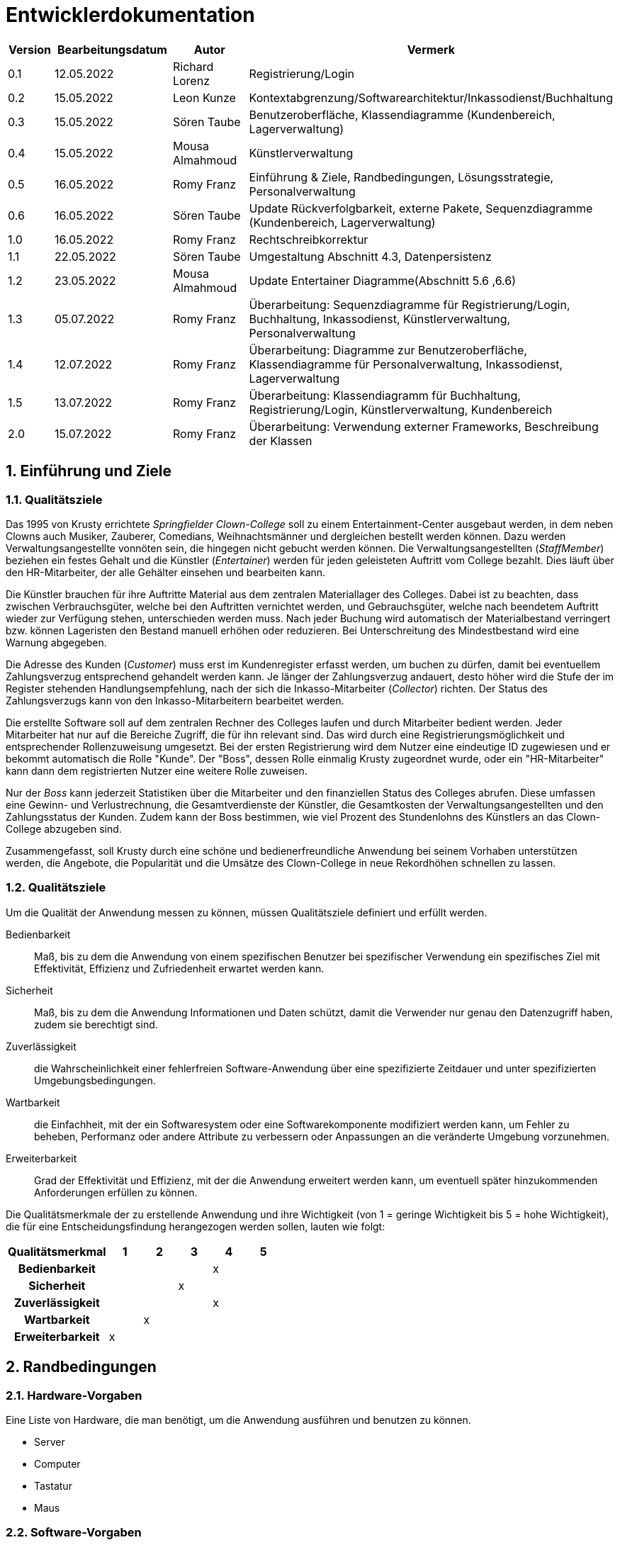 = Entwicklerdokumentation
:project_name: Clown-College

[options="header"]
[cols="1, 3, 3, 3"]
|===
|Version | Bearbeitungsdatum | Autor 			|  Vermerk
|0.1	 | 12.05.2022 		 | Richard Lorenz 	| Registrierung/Login
|0.2	 | 15.05.2022 		 | Leon Kunze 		| Kontextabgrenzung/Softwarearchitektur/Inkassodienst/Buchhaltung
|0.3	 | 15.05.2022        | Sören Taube		| Benutzeroberfläche, Klassendiagramme (Kundenbereich, Lagerverwaltung)
|0.4	 | 15.05.2022 		 | Mousa Almahmoud 	| Künstlerverwaltung
|0.5	 | 16.05.2022 		 | Romy Franz   	| Einführung & Ziele, Randbedingungen, Lösungsstrategie, Personalverwaltung
|0.6     | 16.05.2022        | Sören Taube      | Update Rückverfolgbarkeit, externe Pakete, Sequenzdiagramme (Kundenbereich, Lagerverwaltung)
|1.0	 | 16.05.2022		 | Romy Franz		| Rechtschreibkorrektur
|1.1	 | 22.05.2022	  	 | Sören Taube		| Umgestaltung Abschnitt 4.3, Datenpersistenz
|1.2	 | 23.05.2022	  	 | Mousa Almahmoud	| Update Entertainer Diagramme(Abschnitt 5.6 ,6.6)
|1.3	 | 05.07.2022		 | Romy Franz		| Überarbeitung: Sequenzdiagramme für Registrierung/Login, Buchhaltung, Inkassodienst, Künstlerverwaltung, Personalverwaltung
|1.4	 | 12.07.2022		 | Romy Franz		| Überarbeitung: Diagramme zur Benutzeroberfläche, Klassendiagramme für Personalverwaltung, Inkassodienst, Lagerverwaltung
|1.5	 | 13.07.2022		 | Romy Franz 		| Überarbeitung: Klassendiagramm für Buchhaltung, Registrierung/Login, Künstlerverwaltung, Kundenbereich
|2.0	 | 15.07.2022		 | Romy Franz		| Überarbeitung: Verwendung externer Frameworks, Beschreibung der Klassen
|===

:toc: left
:numbered:

== Einführung und Ziele
=== Qualitätsziele
Das 1995 von Krusty errichtete _Springfielder Clown-College_ soll zu einem Entertainment-Center ausgebaut 
werden, in dem neben Clowns auch Musiker, Zauberer, Comedians, Weihnachtsmänner und dergleichen bestellt 
werden können. Dazu werden Verwaltungsangestellte vonnöten sein, die hingegen nicht gebucht werden können. 
Die Verwaltungsangestellten (_StaffMember_) beziehen ein festes Gehalt und die Künstler (_Entertainer_) werden für jeden geleisteten 
Auftritt vom College bezahlt. Dies läuft über den HR-Mitarbeiter, der alle Gehälter einsehen und bearbeiten kann.

Die Künstler brauchen für ihre Auftritte Material aus dem zentralen Materiallager des Colleges. Dabei 
ist zu beachten, dass zwischen Verbrauchsgüter, welche bei den Auftritten vernichtet werden, und Gebrauchsgüter, 
welche nach beendetem Auftritt wieder zur Verfügung stehen, unterschieden werden muss. Nach jeder Buchung wird 
automatisch der Materialbestand verringert bzw. können Lageristen den Bestand manuell erhöhen oder 
reduzieren. Bei Unterschreitung des Mindestbestand wird eine Warnung abgegeben.

Die Adresse des Kunden (_Customer_) muss erst im Kundenregister erfasst werden, um buchen zu dürfen, damit bei eventuellem 
Zahlungsverzug entsprechend gehandelt werden kann. Je länger der Zahlungsverzug andauert, desto höher wird 
die Stufe der im Register stehenden Handlungsempfehlung, nach der sich die Inkasso-Mitarbeiter (_Collector_)
richten. Der Status des Zahlungsverzugs kann von den Inkasso-Mitarbeitern bearbeitet werden.

Die erstellte Software soll auf dem zentralen Rechner des Colleges laufen und durch Mitarbeiter bedient werden. 
Jeder Mitarbeiter hat nur auf die Bereiche Zugriff, die für ihn relevant sind. Das wird durch eine 
Registrierungsmöglichkeit und entsprechender Rollenzuweisung umgesetzt. Bei der ersten Registrierung wird dem 
Nutzer eine eindeutige ID zugewiesen und er bekommt automatisch die Rolle "Kunde". Der "Boss", dessen Rolle 
einmalig Krusty zugeordnet wurde, oder ein "HR-Mitarbeiter" kann dann dem registrierten Nutzer eine weitere Rolle 
zuweisen.

Nur der _Boss_ kann jederzeit Statistiken über die Mitarbeiter und den finanziellen Status des Colleges abrufen.
Diese umfassen eine Gewinn- und Verlustrechnung, die Gesamtverdienste der Künstler, die Gesamtkosten der 
Verwaltungsangestellten und den Zahlungsstatus der Kunden. Zudem kann der Boss bestimmen, wie viel Prozent des 
Stundenlohns des Künstlers an das Clown-College abzugeben sind.

Zusammengefasst, soll Krusty durch eine schöne und bedienerfreundliche Anwendung bei seinem Vorhaben 
unterstützen werden, die Angebote, die Popularität und die Umsätze des Clown-College in neue Rekordhöhen schnellen 
zu lassen.

=== Qualitätsziele
Um die Qualität der Anwendung messen zu können, müssen Qualitätsziele definiert und erfüllt werden.

Bedienbarkeit::
Maß, bis zu dem die Anwendung von einem spezifischen Benutzer bei spezifischer Verwendung ein spezifisches Ziel 
mit Effektivität, Effizienz und Zufriedenheit erwartet werden kann.

Sicherheit::
Maß, bis zu dem die Anwendung Informationen und Daten schützt, damit die Verwender nur genau den Datenzugriff 
haben, zudem sie berechtigt sind.

Zuverlässigkeit::
die Wahrscheinlichkeit einer fehlerfreien Software-Anwendung über eine spezifizierte Zeitdauer und unter spezifizierten Umgebungsbedingungen.

Wartbarkeit::
die Einfachheit, mit der ein Softwaresystem oder eine Softwarekomponente modifiziert werden kann, um Fehler zu 
beheben, Performanz oder andere Attribute zu verbessern oder Anpassungen an die veränderte Umgebung vorzunehmen.

Erweiterbarkeit::
Grad der Effektivität und Effizienz, mit der die Anwendung  erweitert werden kann, um eventuell später
hinzukommenden Anforderungen erfüllen zu können.

Die Qualitätsmerkmale der zu erstellende Anwendung und ihre Wichtigkeit (von 1 = geringe Wichtigkeit 
bis 5 = hohe Wichtigkeit), die für eine Entscheidungsfindung herangezogen werden sollen, lauten wie folgt:  

[options="header", cols="3h, ^1, ^1, ^1, ^1, ^1"]
|===
|Qualitätsmerkmal  | 1 | 2 | 3 | 4 | 5
|Bedienbarkeit     |   |   |   | x |
|Sicherheit        |   |   | x |   |
|Zuverlässigkeit   |   |   |   | x |
|Wartbarkeit       |   | x |   |   |
|Erweiterbarkeit   | x |   |   |   |
|===

== Randbedingungen
=== Hardware-Vorgaben
Eine Liste von Hardware, die man benötigt, um die Anwendung ausführen und benutzen zu können.

* Server
* Computer
* Tastatur
* Maus

=== Software-Vorgaben
Eine Liste von Software, die man benötigt, um die Anwendung ausführen und benutzen zu können.

Die folgende (oder neuere) Java Version wird benötigt, um die Anwendung auszuführen.

* Java 11

Die folgenden (oder neueren) Browser Versionen werden Benötigt, um die Anwendung auszuführen.

* Internet Explorer / Edge 101.0
* Firefox 100.0.1
* Google Chrome 101.0.4951.64
* Opera 86.0

=== Vorgaben zum Betrieb des Software
Hier wird ein Überblick gegeben, wie und unter welchen Umständen das Produkt nach Fertigstellung genutzt werden
soll.

Die Software wird als Entertainment-Center genutzt werden, über das Künstler über eine öffentliche 
Schnittstelle gebucht werden können. Zudem werden Verwaltungsmitarbeiter sie nutzen, um über sie das Materiallager, das 
Kundenregister und die Finanzen zu pflegen. Krusty wird in einer übergeordneten Position Zugriff auf alle 
Bereiche haben.

Die Webanwendung soll von Kunden mit gewöhnlichem Wissen der Webseitennavigation, sowie Verwaltungsangestellten und 
Krusty, welche keinen Hintergrund im Technikbereich haben müssen, genutzt werden.

Das Produkt soll nur wenig Wartung benötigen und die Daten sollen dauerhaft in einer Datenbank gespeichert und über 
die Anwendung zugreifbar sein.

== Kontextabgrenzung
[[Kontextdiagramm]]
image::./models/design/Kontextdiagramm.png[Kontextdiagramm, 80%, 80%, pdfwidth=80%, title= "Kontextdiagramm von {project_name}", align=center, caption="Abbildung 1: "]

== Lösungsstrategie
=== Erfüllung der Qualitätsziele
[options="header"]
|=== 
|Qualitätsziel |Lösungsansatz
|Bedienbarkeit a|
* *Verständlichkeit* Sorge dafür, dass die Anwendung mit Leichtigkeit genutzt und verstanden werden kann. Das kann realisiert werden, indem man Inhalte mit genügend und eindeutigen Labels versieht.
* *Fehlersicherung* Schütze die Nutzer vor dem Machen von Fehlern. Ungültige Eingaben sollen nicht zu einem ungültigen Systemstatus führen. 
* *Ästetisches Nutzerinterfaces* Biete ein ansehnliche und zufriedenstellende Interaktion für den Nutzer.
* *Zugänglichkeit* Sorge dafür, dass Nutzer mit vielfältigen Eigenschaften die Anwendung nutzen können. Das kann durch geeignete Fontgröße und Farbkontrast realisiert werden.
|Sicherheit a|
* *Vertraulichkeit* Sorge dafür, dass nur auf genau die Daten zugegriffen werden kann, für die der jeweilige Nutzer autorisiert ist. Das kann mit _Spring Security_ und _Thymeleaf_ (`sec:authorize` - tag) realisiert werden.
* *Integrität* Unterbinde unautorisierte Änderungen von Daten. Das kann mit _Spring Security_ (`@PreAuthorize` - annotation). realisiert werden.
* *Haftung* Rückverfolgbarkeit von Handlungen oder Events auf eine Entität oder Person.
|Zuverlässigkeit a|
* *Akzeptanz* Erstelle und durchlaufe Testfälle. Beachte die zugehörigen Spezifikationen, damit keine Inkonsistenz zwischen den Testfällen und Software-Spezifikation auftreten.
|Wartbarkeit a|
* *Bausteinprinzip* Teile die Anwendung in Komponenten auf, sodass Änderungen innerhalb einer Komponenten wenig Auswirkung auf andere Komponenten haben.
* *Modifizierbarkeit* Sorge dafür, dass die Anwendung modifiziert werden kann, ohne Fehler oder Qualitätsmängel zu erzeugen.
|Erweiterbarkeit a|
* *Bausteinprinzip* Teile die Anwendung in Komponenten auf, sodass Änderungen innerhalb einer Komponenten wenig Auswirkung auf andere Komponenten haben.
* *Wiederverwendbarkeit* Sorge dafür, dass die Komponenten der Anwendung von anderen Komponenten wiederverwendet werden können.
* *Erweiterbarkeit* Sorge dafür, dass die Anwendung modifiziert werden kann, ohne Fehler oder Qualitätsmängel zu erzeugen.
|===

=== Softwarearchitektur
[[Komponentendiagramm]]
image::./models/design/Komponentendiagramm_Dev_Doku.png[Komponentendiagramm_Dev_Doku, 80%, 80%, pdfwidth=80%, title= "Komponentendiagramm von {project_name}", align=center, caption="Abbildung 2: "]

=== Entwurfsentscheidungen

==== Verwendete Muster
Die Anwendung folgt dem MVC-Schema. Die Client Requests werden vom Dispatcher-Servlet
entgegengenommen und an den entsprechenden Controller weitergeleitet. Dieser bedient
sich des auf Basis relationalen Mappings zur Verfügung gestellten Modells und liefert
über das Dispatcher-Servlet in Verbindung mit der Thymeleaf Template-Engine die
entsprechende View als Response an den Client aus.

==== Persistenz
Die Persistenz dieser Anwendung wird durch eine H2 Datenbank mittels relationalem Mapping gewährleistet.
Grundlage hierfür bildet die Jakarta Persistence API (JPA) die aus dem Modell heraus Zugriff auf
die Datenbank ermöglicht und CRUD-Funktionalitäten bereitstellt.
[[Datenpersistenz]]
image::./models/design/Datenpersistenz.png[Datenpersistenz, 100%, 100%, pdfwidth=100%, title= "Datenpersistenz von {project_name}", align=center, caption="Abbildung 3: "]

==== Benutzeroberfläche
Die Benutzeroberfläche hält sich an das im Entwurf enthaltene Mockup-Design. 
Sie soll leicht bedienbar, schlicht und übersichtlich bleiben. +
[[Benutzeroberfläche]]
image::./models/design/User_Interface1.png[B, 80%, 80%, pdfwidth=80%, title= "Benutzeroberfläche von {project_name} (Angebote, Mein Profil, Inkassodienst)", align=center, caption="Abbildung 4: "]

image::./models/design/User_Interface2.png[B, 80%, 80%, pdfwidth=80%, title= "Benutzeroberfläche von {project_name} (Personalverwaltung)", align=center, caption="Abbildung 5: "]

image::./models/design/User_Interface3.png[B, 80%, 80%, pdfwidth=80%, title= "Benutzeroberfläche von {project_name} (Lagerverwaltung, Buchhaltung)", align=center, caption="Abbildung 6: "]

image::./models/design/User_Interface4.png[B, 80%, 80%, pdfwidth=80%, title= "Benutzeroberfläche von {project_name} (Warenkorb, Registrieren)", align=center, caption="Abbildung 7: "]

==== Verwendung externer Frameworks
Das Salespointframework wird verwendet, um sich mit der Arbeit mit Webannotationen vertraut 
zu machen und den Workflow von ModelViewControllern zu durchschauen.
Das Springframework wird für das Grundgerüst des Webservices verwendet, dient jedoch auch
dazu, den Programmcode überschaubar und gut wartbar zu halten. 

[options="header", cols="1,2"]
|===
|Externes Package |Verwendet von
|springframework.web.bind.annotation		|AccountingController +
											 UserController +
											 CustomerAreaController +
											 BookingController +
											 WarehouseController +
											 StaffController +
											 CollectionAgencyController +
											 EntertainerController +
|springframework.web.servlet				|AccountingController +
											 BookingController +
											 CollectionAgencyController +
											 StaffController +
											 UserController +
|springframework.ui.model					|UserController	+
											 CollectionAgencyController +
											 AccountingController +
											 WarehouseController +
											 BookingController +
											 CustomerAreaController +
											 StaffController +
											 EntertainerController +
|springframework.context					|AccountingManagement +
|springframework.beans						|CollectionAgencyController +
											 CollectorManager +
											 AccountingController +
											 BookingController +
											 CustomerAreaController +
											 EntertainerController +
											 UserController +
											 UserDataInitializer +
											 UserManagement +
											 WarehouseController
|springframework.stereotype					|CollectionAgencyController +
											 CollectionAgencyRepository +
											 CollectorManager +
											 AccountingManagement +
											 AccountingController +
											 IncomeRepository +
											 ProfitRepository +
											 WarehouseController + 
											 BookingController +
											 CustomerAreaController +
											 StaffManagement +
											 StaffRepository +
											 StaffController +
											 EntertainerController +
											 EntertainerManagement +
											 EntertainerRepository +
											 UserController +
											 UserDataInitializer +
											 UserManagement +
|springframework.transaction				|StaffManagement +
											 AccountingManagement +
											 EntertainerManagement +
|springframework.util						|AccountingManagement +
											 BookingController +
											 StaffManagement +
											 StaffController +
											 CollectorManager +
											 EntertainerManagement +
|springframework.data						|CollectionAgencyRepository +
											 CollectorManager +
											 IncomeRepository +
											 ProfitRepository +
											 AccountingManagement +
											 EntertainerRepository +
											 EntertainerManagement +
											 WarehouseRepository +
											 StaffManagement +
											 StaffRepository +
											 BookingController +
											 PerformanceRepository +
											 CollectionAgencyController +
											 CustomerAreaController +
											 StaffMember +
											 User +
											 UserManagement +
											 UserRepository +
|springframework.format						|BookingController +
											 CustomerAreaController +
											 WarehouseController
|springframework.security.core				|UserController
|salespoint.unencryptedpassword				|RegistrationForm +
											 UserManagement	+
											 StaffMember +
											 UserDataInitializer +
|salespointframework.useraccount			|UserManagement +
											 User +
											 UserController +
											 UserDataInitializer +
											 UserRepository +
											 CollectionAgencyController +
											 CollectionAgency +
											 AccountingController +
											 BookingController +
											 StaffMember +
											 CustomerAreaController +
											 EntertainerController +
											 StaffController +
|salespointframework.order					|BookingController +
											 CustomerAreaController +
											 UserController +
|salespointframework.catalog				|Performance +
											 WarehouseController +
											 BookingController +
											 PerformanceRepository +
|salespointframework.core					|Entertainer +
											 BookingController +
											 UserDataInitializer +
											 Requisite +
											 StockReceipt +
											 StockReceiptRepository +
											 WarehouseRepository
|salespointframework.quantity				|BookingController +
|salespointframework.payment				|BookingController +
											 Creditcard +
											 Debitcard
|===

== Bausteinsicht
=== Registrierung/Login 

image::./models/design/User_Klassendiagramm.png[User_Klassendiagramm, 100%, 100%, pdfwidth=100%, title= "User Klassendiagramm", align=center, caption="Abbildung 8: "]

[options="header"]
|=== 
|Klasse/Enumeration |Beschreibung
|RegistrationForm		|Klasse, welche alle Informationen zur Erstellung eines User und UserAccount beinhaltet
|User					|Klasse, welche den UserAccount um zusätzliche Angaben erweitert und den Nutzer darstellt
|UserController			|Klasse zur Bearbeitung von Client-Requests und Validierung der Nutzereingaben bei der Registrierung
|UserManagement			|Klasse, welche einen neuen User erzeugt
|UserRepository			|Schnittstelle, die eine Interaktion mit der User-Datenbank ermöglicht
|UserDataInitializer	|Klasse, welche Testnutzer beim Start der Anwendung erzeugt
|StaffRepository		|Schnittstelle, die eine Interaktion mit der Mitarbeiter-Datenbank ermöglicht

|===

=== Inkassodienst

image::./models/design/Inkassodienst_Klassendiagramm.png[Inkassodienst_Klassendiagramm, 100%, 100%, pdfwidth=100%, title= "Inkassodienst Klassendiagramm", align=center, caption="Abbildung 9: "]

[options="header"]
|=== 
|Klasse/Enumeration |Beschreibung
|CollectionAgency		|Klasse, welche einem Nutzer, der mindestens eine Buchung getätigt hat, seine Mahnstufe und seinen Zahlungsverzug zuordnet
|CollectorManager		|Klasse, welche Mahnstufe und Zahlungsverzug bearbeitet
|CollectionAgencyController
						|Klasse zur Bearbeitung von Client-Requests bei Inkassoangelegenheiten.
|CollectionAgencyRepository
						|Schnittstelle, die eine Interaktion mit der JPA-Datenbank für die CollectionAgency-Entitäten ermöglicht.
|User					|Klasse, welche den UserAccount um zusätzliche Angaben erweitert und den Nutzer darstellt
|UserRepository			|Schnittstelle, die eine Interaktion mit der User-Datenbank ermöglicht
|===

=== Buchhaltung

image::./models/design/Buchhaltung_Klassendiagramm.png[Buchhaltung_Klassendiagramm, 100%, 100%, pdfwidth=100%, title= "Buchhaltung Klassendiagramm", align=center, caption="Abbildung 10: "]

[options="header"]
|=== 
|Klasse/Enumeration 	|Beschreibung
|EntertainerIncome		|Klasse, welche einem Künstler Angaben zu seinem Einkommen zuordnet
|ProfitAndLoss			|Klasse, welche einer Abteilung (Künstler oder Lager) den zusammengerechnet Gewinn/Verlust zuordnet
|IncomeRepository		|Schnittstelle, die eine Interaktion mit der EntertainerIncome-Datenbank ermöglicht
|ProfitRepository		|Schnittstelle, die eine Interaktion mit der ProfitAndLoss-Datenbank ermöglicht
|AccountingManagement	|Klasse, welche die Anwendungslogik hinter EntertainerIncome und ProfitAndLoss darstellt
|AccountingController	|Klasse zur Bearbeitung von Client-Requests bei Anfragen zur Einsicht von
Künstlereinkommen, Buchungen und GuV-Rechnung 
|PerformanceRepository	|Schnittstelle, die eine Interaktion mit der JPA-Datenbank für Performance-Entitäten
ermöglicht
|StockReceiptRepository	|Schnittstelle, die eine Interaktion mit der JPA-Datenbank für StockReceipt-Entitäten ermöglicht
|EntertainerRepository	|Schnittstelle, die eine Interaktion mit der Künstler-Datenbank ermöglicht
|===


=== Kundenbereich

[[Kundenbereich]]
image::./models/design/Kundenbereich_Klassendiagramm.png[Kundenbereich_Klassendiagramm, 100%, 100%, pdfwidth=100%, title= "Kundenbereich von {project_name}", align=center, caption="Abbildung 11: "]

[options="header"]
|=== 
|Klasse/Enumeration 		|Beschreibung
|Performance				|Klasse von Auftritten, wird bei Buchungsvorhaben anhand der Eingaben des Users 
und anhand des Namens und Stundensatzes des Entertainers erstellt und gespeichert
|PerformanceRepository		|Schnittstelle, die eine Interaktion mit der JPA-Datenbank für Performance-Entitäten
ermöglicht
|BookingController			|Klasse zur Bearbeitung von Client-Requests bei Buchungsvorhaben
|Comment					|Klasse von Kommentaren zu Künstlern, werden als Liste der
Entertainer-Instanz angefügt und geben Bewertungen der Künstlerdarbietungen an
|CustomerAreaController		|Klasse zur Bearbeitung von Client-Requests bei Anfragen zur Darstellung von
Künstlern und Künstlerdetailansichten
|Debitcard					|Klasse, die eine Zahlung mit einer Debitkarte simuliert
|Creditcard					|Klasse, die eine Zahlung mit einer Kreditkarte simuliert
|CollectorManager			|Klasse, welche Mahnstufe und Zahlungsverzug bearbeitet
|UserRepository				|Schnittstelle, die eine Interaktion mit der User-Datenbank ermöglicht
|Entertainer				|Klasse, welche die zu benötigenden Angaben für den Künstler vorgibt. Jedem Künstler ist genau ein User mit entsprechenden UserAccount zugeordnet.
|EntertainerRepository		|Schnittstelle, die eine Interaktion mit der Künstler-Datenbank ermöglicht
|===

=== Lagerverwaltung

[[Lagerverwaltung]]
image::./models/design/Lagerverwaltung_Klassendiagramm.png[Lagerverwaltung_Klassendiagramm, 100%, 100%, pdfwidth=100%, title= "Lagerverwaltung von {project_name}", align=center, caption="Abbildung 12: "]

[options="header"]
|=== 
|Klasse/Enumeration 			|Beschreibung
|Requisite						|Klasse von Requisiten, die den Künstlern bei Auftritten zur Verfügung gestellt
werden sollen/können
|StockReceipt					|Klasse, die beim Kauf einer Requisite den Wareneingang erfasst
|WarehouseController 			|Klasse zur Bearbeitung von Client-Requests bei Änderungen des Bestandes von Requisiten
|WarehouseRepository			|Schnittstelle, die eine Interaktion mit der JPA-Datenbank für Requisiten-Entitäten ermöglicht
|StockReceiptRepository			|Schnittstelle, die eine Interaktion mit der JPA-Datenbank für StockReceipt-Entitäten ermöglicht
|===

=== Künstlerverwaltung
image::./models/design/Entertainerverwaltung_Klassendiagramm.png[Entertainerverwaltung_Klassendiagramm, 100%, 100%, pdfwidth=100%, title= "Entertainerbereich von {project_name}", align=center, caption="Abbildung 13: "]

[options="header"]
|=== 
|Klasse/Enumeration 	|Beschreibung
|Entertainer			|Klasse, welche die zu benötigenden Angaben für den Künstler vorgibt. Jedem Künstler ist genau ein User mit entsprechenden UserAccount zugeordnet.
|EntertainerManagement	|Klasse, welche neue Künstler erzeugen, löschen und bearbeiten kann.
|EntertainerController	|Klasse zur Bearbeitung von Client-Requests zum Einsehen der Künstlerverwaltung
|EntertainerRepository	|Schnittstelle, die eine Interaktion mit der Künstler-Datenbank ermöglicht
|User					|Klasse, welche den UserAccount um zusätzliche Angaben erweitert und den Nutzer darstellt
|UserRepository			|Schnittstelle, die eine Interaktion mit der User-Datenbank ermöglicht
|PerformanceRepository		|Schnittstelle, die eine Interaktion mit der JPA-Datenbank für Performance-Entitäten
ermöglicht
|===

=== Personalverwaltung

[[Personalverwaltung]]
image::./models/design/Personalverwaltung_Klassendiagramm.png[Personalverwaltung_Klassendiagramm, 100%, 100%, pdfwidth=100%, title= "Personalverwaltung von {project_name}", align=center, caption="Abbildung 14: "]

[options="header"]
|=== 
|Klasse/Enumeration 		|Beschreibung
|StaffMember				|Klasse, welche Daten zu den Mitarbeitern beinhaltet. Jedem Mitarbeiter ist genau ein User mit entsprechenden UserAccount zugeordnet.
|StaffManagement			|Klasse, welche neue Mitarbeiter erzeugen, löschen und bearbeiten kann
|StaffController 			|Klasse zur Bearbeitung von Client-Requests bei Änderung, Entlassung oder Einstellen von Mitarbeitern
|StaffRepository			|Schnittstelle, die eine Interaktion mit der Mitarbeiter-Datenbank ermöglicht
|User						|Klasse, welche den UserAccount um zusätzliche Angaben erweitert und den Nutzer darstellt
|UserManagement				|Klasse, welche einen neuen User erzeugt
|Entertainer				|Klasse, welche die zu benötigenden Angaben für den Künstler vorgibt. Jedem Künstler ist genau ein User mit entsprechenden UserAccount zugeordnet.
|EntertainerManagement	|Klasse, welche neue Künstler erzeugen, löschen und bearbeiten kann.
|EntertainerRepository		|Schnittstelle, die eine Interaktion mit der Künstler-Datenbank ermöglicht
|===

=== Rückverfolgbarkeit zwischen Analyse- und Entwurfsmodell
_Die folgende Tabelle zeigt die Rückverfolgbarkeit zwischen Entwurfs- und Analysemodell. 
Falls eine Klasse aus einem externen Framework im Entwurfsmodell eine Klasse des Analysemodells ersetzt,
wird die Art der Verwendung dieser externen Klasse in der Spalte *Art der Verwendung* mithilfe der 
folgenden Begriffe definiert:_

* Inheritance/Interface-Implementation
* Class Attribute
* Method Parameter

[options="header"]
|===
|Klasse/Enumeration (Analysemodell) |Klasse/Enumeration (Entwurfsmodell) 	|Art der Verwendung
|Customer				|RegistrationForm +
			 			User								
															|*inheritance* +
															UserAccount (salespoint)- Einzigartigkeit der Kunden
															
									 
|Customer				|UserManagement						|UserAccountManagement (salespoint) +
															*Interface-Implementation* +
															AuthenticationManagement +
															UserAccountManagement +
															*Method Parameter* +
															PasswordPassword +
															EncryptedPasswordPassword +
															UnencryptedPassword +
															Role +
															UserAccount +
															UserAccount.UserAccountCreated 
|Collector				|Salespoint.UserAccount				|*Method Parameter*
|Stock                  |UniqueInventory<UniqueInventoryItem> WarehouseRepository    |*Interface-Use*
|Booking                |OrderManagement<Order>    Catalog<Performance>              |*Interface-Use*
|StaffMember            |Salespoint.UserAccount             |*Method Parameter*

|===

== Laufzeitsicht
=== Registrierung/Login
image::./models/design/User_Sequenzdiagramm.png[Registrierung/Login, 100%, 100%, pdfwidth=100%, title= "Registrierung/Login", align=center, caption="Abbildung 15: "]

=== Inkassodienst

image::./models/design/Inkassodienst_Sequenzdiagramm.png[Inkassodienst_Sequenzdiagramm, 100%, 100%, pdfwidth=100%, title= "Inkassodienst Sequenzdiagramm", align=center, caption="Abbildung 16: "]

=== Buchhaltung

image::./models/design/Buchhaltung_Sequenzdiagramm.png[Buchhaltung_Sequenzdiagramm, 100%, 100%, pdfwidth=100%, title= "Buchhaltung Sequenzdiagramm", align=center, caption="Abbildung 17: "]

=== Kundenbereich

image::./models/design/Kundenbereich_Sequenzdiagramm.png[Kundenbereich_Sequenzdiagramm, 100%, 100%, pdfwidth=100%, title= "Kundenbereich von {project_name}", align=center, caption="Abbildung 18: "]

=== Lagerverwaltung

image::./models/design/Lagerverwaltung_Sequenzdiagramm.png[Lagerverwaltung_Sequenzdiagramm, 100%, 100%, pdfwidth=100%, title= "Lagerverwaltung von {project_name}", align=center, caption="Abbildung 19: "]

=== Künstlerverwaltung

image::./models/design/Entertainerverwaltung_Sequenzdiagramm.png[Entertainerverwaltung_Sequenzdiagramm, 100%, 100%, pdfwidth=100%, title= "Künstlerverwaltung Sequenzdiagramm", align=center, caption="Abbildung 20: "]

=== Personalverwaltung

image::./models/design/Personalverwaltung_Sequenzdiagramm.png[Personalverwaltung_Sequenzdiagramm, 100%, 100%, pdfwidth=100%, title= "Personalverwaltung Sequenzdiagramm", align=center, caption="Abbildung 21: "]

